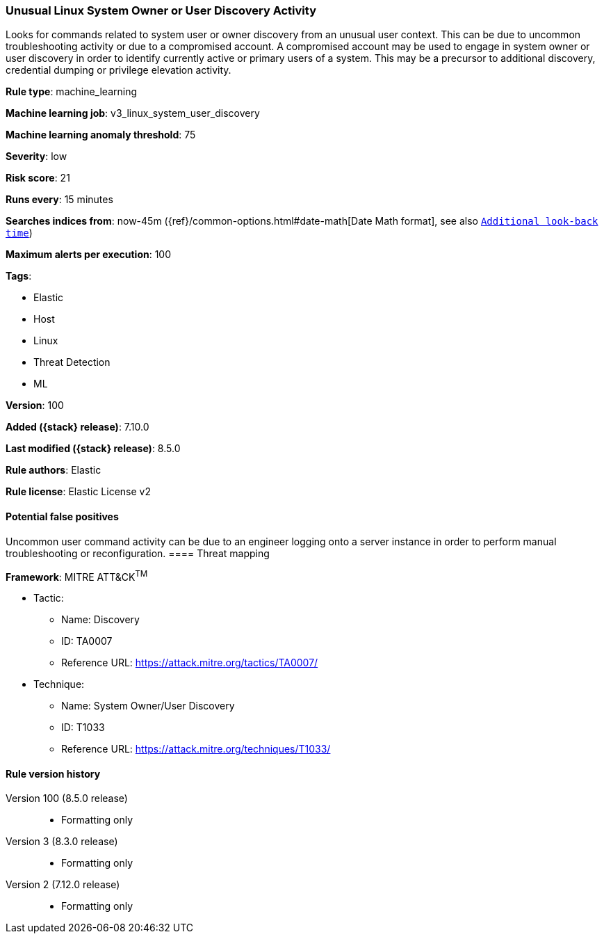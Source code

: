 [[unusual-linux-system-owner-or-user-discovery-activity]]
=== Unusual Linux System Owner or User Discovery Activity

Looks for commands related to system user or owner discovery from an unusual user context. This can be due to uncommon troubleshooting activity or due to a compromised account. A compromised account may be used to engage in system owner or user discovery in order to identify currently active or primary users of a system. This may be a precursor to additional discovery, credential dumping or privilege elevation activity.

*Rule type*: machine_learning

*Machine learning job*: v3_linux_system_user_discovery

*Machine learning anomaly threshold*: 75


*Severity*: low

*Risk score*: 21

*Runs every*: 15 minutes

*Searches indices from*: now-45m ({ref}/common-options.html#date-math[Date Math format], see also <<rule-schedule, `Additional look-back time`>>)

*Maximum alerts per execution*: 100

*Tags*:

* Elastic
* Host
* Linux
* Threat Detection
* ML

*Version*: 100

*Added ({stack} release)*: 7.10.0

*Last modified ({stack} release)*: 8.5.0

*Rule authors*: Elastic

*Rule license*: Elastic License v2

==== Potential false positives

Uncommon user command activity can be due to an engineer logging onto a server instance in order to perform manual troubleshooting or reconfiguration.
==== Threat mapping

*Framework*: MITRE ATT&CK^TM^

* Tactic:
** Name: Discovery
** ID: TA0007
** Reference URL: https://attack.mitre.org/tactics/TA0007/
* Technique:
** Name: System Owner/User Discovery
** ID: T1033
** Reference URL: https://attack.mitre.org/techniques/T1033/

[[unusual-linux-system-owner-or-user-discovery-activity-history]]
==== Rule version history

Version 100 (8.5.0 release)::
* Formatting only

Version 3 (8.3.0 release)::
* Formatting only

Version 2 (7.12.0 release)::
* Formatting only

